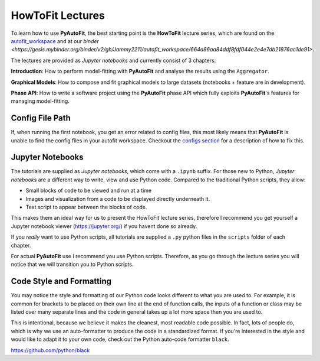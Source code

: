 .. _howtofit:

HowToFit Lectures
=================

To learn how to use **PyAutoFit**, the best starting point is the **HowToFit** lecture series, which are found on
the `autofit_workspace <https://github.com/Jammy2211/autofit_workspace>`_ and at
our `binder <https://gesis.mybinder.org/binder/v2/gh/Jammy2211/autofit_workspace/664a86aa84ddf8fdf044e2e4e7db21876ac1de91>`.

The lectures are provided as *Jupyter notebooks* and currently consist of 3 chapters:

**Introduction**: How to perform model-fitting with **PyAutoFit** and analyse the results using the ``Aggregator``.

**Graphical Models**: How to compose and fit graphical models to large datasets (notebooks + feature are in development).

**Phase API**: How to write a software project using the **PyAutoFit** phase API which fully exploits **PyAutoFit**'s
features for managing model-fitting.

Config File Path
----------------

If, when running the first notebook, you get an error related to config files, this most likely means that
**PyAutoFit** is unable to find the config files in your autofit workspace. Checkout the
`configs section <https://pyautofit.readthedocs.io/en/latest/general/configs.html>`_ for a description of how to
fix this.

Jupyter Notebooks
-----------------

The tutorials are supplied as *Jupyter notebooks*, which come with a ``.ipynb`` suffix. For those new to
Python, *Jupyter notebooks* are a different way to write, view and use Python code. Compared to the
traditional Python scripts, they allow:

- Small blocks of code to be viewed and run at a time
- Images and visualization from a code to be displayed directly underneath it.
- Text script to appear between the blocks of code.

This makes them an ideal way for us to present the HowToFit lecture series, therefore I recommend you get
yourself a Jupyter notebook viewer (https://jupyter.org/) if you havent done so already.

If you *really* want to use Python scripts, all tutorials are supplied a ``.py`` python files in the ``scripts``
folder of each chapter.

For actual **PyAutoFit** use I recommend you use Python scripts. Therefore, as you go through the lecture
series you will notice that we will transition you to Python scripts.

Code Style and Formatting
-------------------------

You may notice the style and formatting of our Python code looks different to what you are used to. For
example, it is common for brackets to be placed on their own line at the end of function calls, the inputs
of a function or class may be listed over many separate lines and the code in general takes up a lot more
space then you are used to.

This is intentional, because we believe it makes the cleanest, most readable code possible. In fact, lots
of people do, which is why we use an auto-formatter to produce the code in a standardized format. If you're
interested in the style and would like to adapt it to your own code, check out the Python auto-code formatter
``black``.

https://github.com/python/black